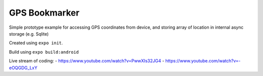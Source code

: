 GPS Bookmarker
==============

Simple prototype example for accessing GPS coordinates
from device, and storing array of location in internal
async storage (e.g. Sqlite)

Created using ``expo init``.

Build using ``expo build:android``

Live stream of coding:
- https://www.youtube.com/watch?v=PwwXIs32JG4
- https://www.youtube.com/watch?v=-eOQGDG_LxY
